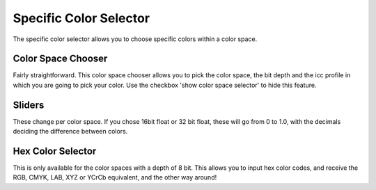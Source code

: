 .. meta::
   :description:
        Overview of the specific color selector docker.

.. metadata-placeholder

   :authors: - Wolthera van Hövell tot Westerflier <griffinvalley@gmail.com>
             - Scott Petrovic
   :license: GNU free documentation license 1.3 or later.

.. index:: Color, Color Selector, Specific Color Selector, Color Space
.. _specific_color_selector_docker:

=======================
Specific Color Selector
=======================

.. image:: /images/en/Krita_Specific_Color_Selector_Docker.png

The specific color selector allows you to choose specific colors within a color space.

Color Space Chooser
-------------------

Fairly straightforward. This color space chooser allows you to pick the color space, the bit depth and the icc profile in which you are going to pick your color.
Use the checkbox 'show color space selector' to hide this feature.

Sliders
-------

These change per color space.
If you chose 16bit float or 32 bit float, these will go from 0 to 1.0, with the decimals deciding the difference between colors.

Hex Color Selector
------------------

This is only available for the color spaces with a depth of 8 bit.
This allows you to input hex color codes, and receive the RGB, CMYK, LAB, XYZ or YCrCb equivalent, and the other way around!
